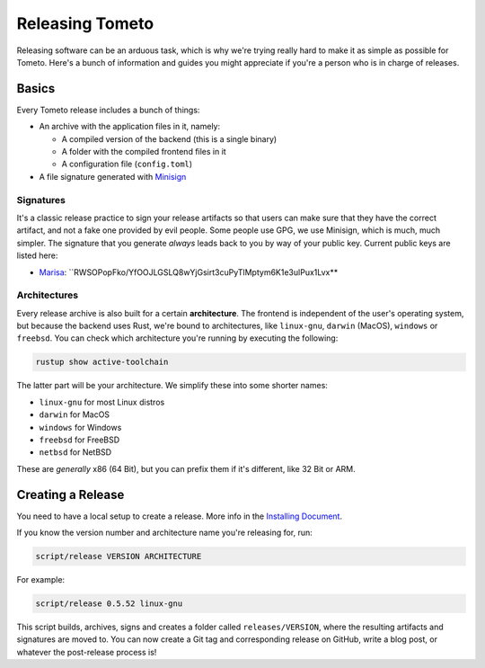 Releasing Tometo
================

Releasing software can be an arduous task, which is why we're trying really
hard to make it as simple as possible for Tometo. Here's a bunch of information
and guides you might appreciate if you're a person who is in charge of releases.

Basics
------

Every Tometo release includes a bunch of things:

- An archive with the application files in it, namely:

  - A compiled version of the backend (this is a single binary)
  - A folder with the compiled frontend files in it
  - A configuration file (``config.toml``)

- A file signature generated with `Minisign <https://jedisct1.github.io/minisign/>`_

Signatures
^^^^^^^^^^

It's a classic release practice to sign your release artifacts so that users
can make sure that they have the correct artifact, and not a fake one
provided by evil people. Some people use GPG, we use Minisign, which is much,
much simpler. The signature that you generate *always* leads back to you
by way of your public key. Current public keys are listed here:

- `Marisa <https://github.com/fmoko>`_:
  ``RWSOPopFko/YfOOJLGSLQ8wYjGsirt3cuPyTlMptym6K1e3ulPux1Lvx**

Architectures
^^^^^^^^^^^^^

Every release archive is also built for a certain **architecture**. The frontend
is independent of the user's operating system, but because the backend uses
Rust, we're bound to architectures, like ``linux-gnu``, ``darwin`` (MacOS),
``windows`` or ``freebsd``. You can check which architecture you're running by
executing the following:

.. code-block:: shell

   rustup show active-toolchain

The latter part will be your architecture. We simplify these into some shorter
names:

- ``linux-gnu`` for most Linux distros
- ``darwin`` for MacOS
- ``windows`` for Windows
- ``freebsd`` for FreeBSD
- ``netbsd`` for NetBSD

These are *generally* x86 (64 Bit), but you can prefix them if it's different,
like 32 Bit or ARM.

Creating a Release
------------------

You need to have a local setup to create a release. More info in the
`Installing Document <../installation>`_.

If you know the version number and architecture name you're releasing for, run:

.. code-block:: shell

   script/release VERSION ARCHITECTURE

For example:

.. code-block:: shell

   script/release 0.5.52 linux-gnu

This script builds, archives, signs and creates a folder called
``releases/VERSION``, where the resulting artifacts and signatures are moved to.
You can now create a Git tag and corresponding release on GitHub, write a blog
post, or whatever the post-release process is!
